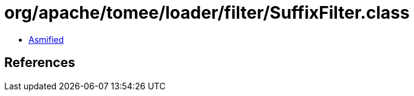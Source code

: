= org/apache/tomee/loader/filter/SuffixFilter.class

 - link:SuffixFilter-asmified.java[Asmified]

== References

